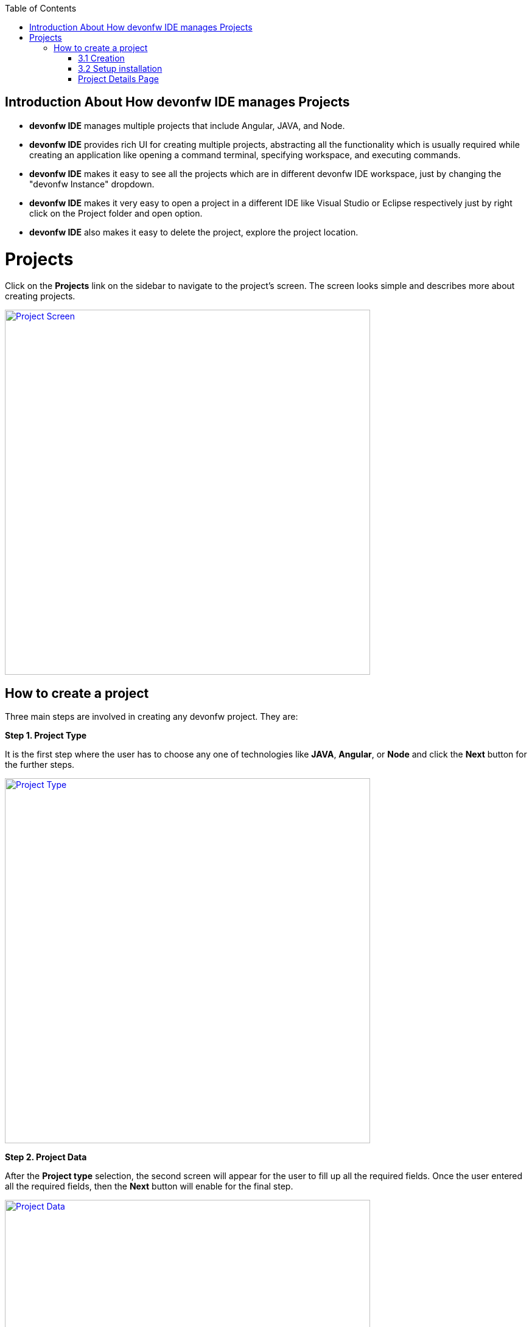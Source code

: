 :toc: macro

ifdef::env-github[]
:tip-caption: :bulb:
:note-caption: :information_source:
:important-caption: :heavy_exclamation_mark:
:caution-caption: :fire:
:warning-caption: :warning:
endif::[]

toc::[]
:idprefix:
:idseparator: -
:reproducible:
:source-highlighter: rouge

== Introduction About How devonfw IDE manages Projects

- *devonfw IDE* manages multiple projects that include Angular, JAVA, and Node. +

- *devonfw IDE* provides rich UI for creating multiple projects, abstracting all the functionality which is usually required while creating an application like opening a command terminal, specifying workspace, and executing commands. +

- *devonfw IDE* makes it easy to see all the projects which are in different devonfw IDE workspace, just by changing the "devonfw Instance" dropdown. 

- *devonfw IDE* makes it very easy to open a project in a different IDE like Visual Studio or Eclipse respectively just by right click on the Project folder and open option.

- *devonfw IDE* also makes it easy to delete the project, explore the project location. +

= Projects

Click on the *Projects* link on the sidebar to navigate to the project's screen. The screen looks simple and describes more about creating projects. +

image::images/project_page/project_screen.png["Project Screen", width="600", link="images/project_page/project_screen.png"]

== How to create a project

Three main steps are involved in creating any devonfw project. They are: +

*Step 1. Project Type* +

It is the first step where the user has to choose any one of technologies like *JAVA*, *Angular*, or *Node* and click the *Next* button for the further steps.

image::images/project_page/project_type.png["Project Type", width="600", link="images/project_page/project_type.png"]

*Step 2. Project Data* +

After the *Project type* selection, the second screen will appear for the user to fill up all the required fields. Once the user entered all the required fields, then the *Next* button will enable for the final step. +

image::images/project_page/project_data.png["Project Data", width="600", link="images/project_page/project_data.png"]

User can change the *devonfw IDE* workspace where the project is going to generate, just by changing the option in the *devonfw instance* dropdown which is set globally at the top of the project screen. +

image::images/home_page/toolbar_workspace.png["Toolbar", width="600", link="images/home_page/toolbar_workspace.png"]

*Step 3. Execution* +

The execution step takes all the user entered data from the *Project Data* step and executes the respective commands to generate the project. +

*Execution* has divided into two sections: +
- Creation +
- Setup Installation

==== 3.1 Creation

* Creates only source code and notify the user if the project creation fails or success.

image::images/project_page/creation.png["Creation", width="600", link="images/project_page/creation.png"]

* In case any network issue or technical issue and the user wants to re-run the *Project execution* process, then the *Retry* button will help to start the process again.

image::images/project_page/retry.png["Retry", width="600", link="images/project_page/retry.png"]

==== 3.2 Setup installation

Allows user to install the dependencies of application (maven modules for java, node modules for node, angular) by clicking *Proceed* button. + 

The installation can be skipped by clicking *cancel* button.

image::images/project_page/installation.png["Installation", width="600", link="images/project_page/installation.png"]

*Step 4.* Click on *Finish* button to go to *Project Details Screen*.

image::images/project_page/project_details_screen.png["Project Details Screen", width="600", link="images/project_page/project_details_screen.png"]

=== Project Details Page

image::images/project_page/project_details_features.png["Project Details Features", width="600", link="images/project_page/project_details_features.png"]

* Project Details screen provides thorough information about the Project Details with respect to *devonfw IDE* instances. The screen describes as follow ( check the above screen for the reference ): +

- It shows the total number of projects available in each *devonfw IDE*.

- Filtering and searching the projects.

- *Add New Project* - For creating a Project.

- Project folder which gives information about the project like which technology the project belongs to, the name of the project, and when it has created. 

- There are many operations that are available on right-click on *Project folder* they are : 

. Opening a project in different IDE ( Visual Studio or Eclipse )

. Enclosing Folder, and

. Deleting the project.

- Users can see projects of different *devonfw IDE* workspace just by changing the option in the *devonfw instance* dropdown which is set globally at the top of the screen.
